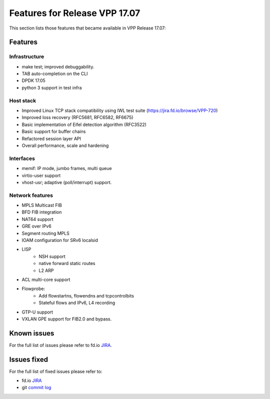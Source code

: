 .. _vpp17.07:

###############################
Features for Release VPP 17.07
###############################

This section lists those features that became available in VPP Release 17.07:

Features
---------

Infrastructure
+++++++++++++++

* make test; improved debuggability.
* TAB auto-completion on the CLI
* DPDK 17.05
* python 3 support in test infra
	
Host stack
+++++++++++

* Improved Linux TCP stack compatibility using IWL test suite (https://jira.fd.io/browse/VPP-720)
* Improved loss recovery (RFC5681, RFC6582, RF6675)
* Basic implementation of Eifel detection algorithm (RFC3522)
* Basic support for buffer chains
* Refactored session layer API
* Overall performance, scale and hardening

Interfaces
++++++++++++++

* memif: IP mode, jumbo frames, multi queue
* virtio-user support
* vhost-usr; adaptive (poll/interrupt) support.

Network features
++++++++++++++++++

* MPLS Multicast FIB
* BFD FIB integration
* NAT64 support
* GRE over IPv6
* Segment routing MPLS
* IOAM configuration for SRv6 localsid
* LISP
   -  NSH support
   -  native forward static routes
   -  L2 ARP
* ACL multi-core support
* Flowprobe:
   -  Add flowstartns, flowendns and tcpcontrolbits
   -  Stateful flows and IPv6, L4 recording
* GTP-U support
* VXLAN GPE support for FIB2.0 and bypass.

Known issues
---------------

For the full list of issues please refer to fd.io `JIRA <https://jira.fd.io/>`_.

Issues fixed
--------------

For the full list of fixed issues please refer to:

* fd.io `JIRA <https://jira.fd.io/>`_
* git `commit log <https://git.fd.io/vpp/log/?h=stable/1707>`_
